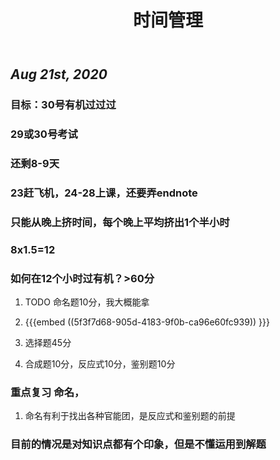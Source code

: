 #+TITLE: 时间管理

** [[Aug 21st, 2020]]
*** 目标：30号有机过过过
*** 29或30号考试
*** 还剩8-9天
*** 23赶飞机，24-28上课，还要弄endnote
*** 只能从晚上挤时间，每个晚上平均挤出1个半小时
*** 8x1.5=12
*** 如何在12个小时过有机？>60分
**** TODO 命名题10分，我大概能拿
**** {{{embed ((5f3f7d68-905d-4183-9f0b-ca96e60fc939)) }}}
**** 选择题45分
**** 合成题10分，反应式10分，鉴别题10分
*** 重点复习 命名，
**** 命名有利于找出各种官能团，是反应式和鉴别题的前提
*** 目前的情况是对知识点都有个印象，但是不懂运用到解题
